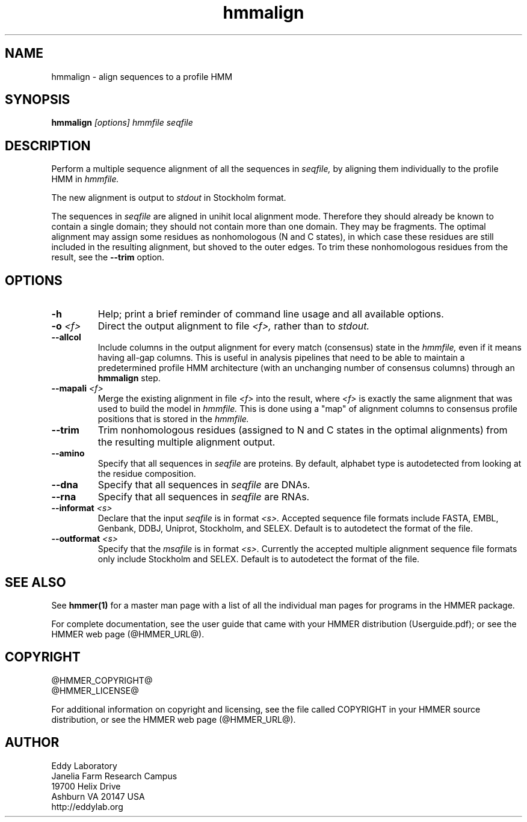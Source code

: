 .TH "hmmalign" 1 "@HMMER_DATE@" "HMMER @HMMER_VERSION@" "HMMER Manual"

.SH NAME
hmmalign - align sequences to a profile HMM

.SH SYNOPSIS
.B hmmalign
.I [options]
.I hmmfile
.I seqfile

.SH DESCRIPTION

Perform a multiple sequence alignment of all the sequences in
.I seqfile,
by aligning them individually to the profile HMM in
.I hmmfile.

The new alignment is output to 
.I stdout
in Stockholm format.


The sequences in 
.I seqfile
are aligned in unihit local alignment mode.  Therefore they should
already be known to contain a single domain; they should not contain
more than one domain.  They may be fragments.  The optimal alignment
may assign some residues as nonhomologous (N and C states), in which
case these residues are still included in the resulting alignment, but
shoved to the outer edges. To trim these nonhomologous residues from
the result, see the
.B --trim
option.


.SH OPTIONS

.TP
.B -h
Help; print a brief reminder of command line usage and all available
options.

.TP
.BI -o " <f>"
Direct the output alignment to file
.I <f>,
rather than to
.I stdout.

.TP
.B --allcol
Include columns in the output alignment for every match (consensus)
state in the 
.I hmmfile,
even if it means having all-gap columns. This is useful in analysis 
pipelines that need to be able to maintain a predetermined profile HMM 
architecture (with an unchanging number of consensus columns) through an
.B hmmalign
step.

.TP
.BI --mapali " <f>"
Merge the existing alignment in file 
.I <f>
into the result, where 
.I <f> 
is exactly the same alignment that was used to build the model in  
.I hmmfile.
This is done using a "map" of alignment columns to consensus 
profile positions that is stored in the
.I hmmfile.

.TP
.B --trim
Trim nonhomologous residues (assigned to N and C states in the optimal
alignments) from the resulting multiple alignment output. 

.TP
.B --amino
Specify that all sequences in 
.I seqfile
are proteins. By default, alphabet type is autodetected
from looking at the residue composition.

.TP
.B --dna
Specify that all sequences in 
.I seqfile
are DNAs.

.TP
.B --rna
Specify that all sequences in 
.I seqfile
are RNAs.

.TP 
.BI --informat " <s>"
Declare that the input
.I seqfile
is in format 
.I <s>.
Accepted sequence file formats include FASTA, EMBL, Genbank, DDBJ,
Uniprot, Stockholm, and SELEX. Default is to autodetect the format of
the file.

.TP 
.BI --outformat " <s>"
Specify that the 
.I msafile
is in format 
.I <s>.
Currently the accepted multiple alignment sequence file formats only
include Stockholm and SELEX. Default is to autodetect the format of
the file.



.SH SEE ALSO 

See 
.B hmmer(1)
for a master man page with a list of all the individual man pages
for programs in the HMMER package.

.PP
For complete documentation, see the user guide that came with your
HMMER distribution (Userguide.pdf); or see the HMMER web page
(@HMMER_URL@).



.SH COPYRIGHT

.nf
@HMMER_COPYRIGHT@
@HMMER_LICENSE@
.fi

For additional information on copyright and licensing, see the file
called COPYRIGHT in your HMMER source distribution, or see the HMMER
web page 
(@HMMER_URL@).


.SH AUTHOR

.nf
Eddy Laboratory
Janelia Farm Research Campus
19700 Helix Drive
Ashburn VA 20147 USA
http://eddylab.org
.fi

